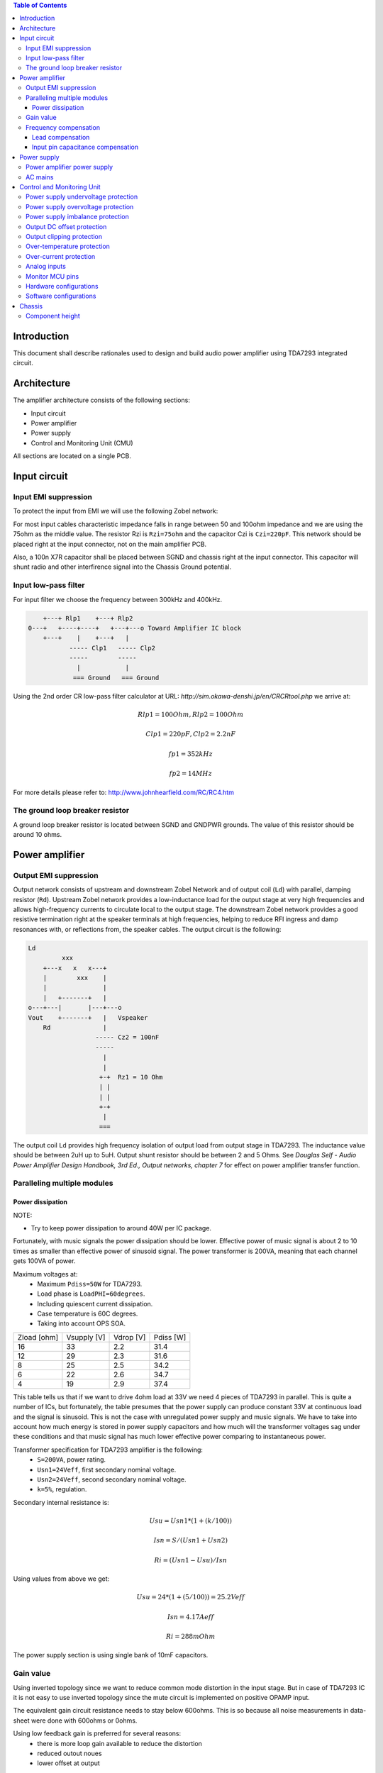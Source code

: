 .. contents:: Table of Contents
   :depth: 3

Introduction
============

This document shall describe rationales used to design and build audio
power amplifier using TDA7293 integrated circuit.

Architecture
============

The amplifier architecture consists of the following sections:

* Input circuit
* Power amplifier
* Power supply
* Control and Monitoring Unit (CMU)

All sections are located on a single PCB.

Input circuit
=============

Input EMI suppression
---------------------

To protect the input from EMI we will use the following Zobel network:

.. code::
          o Positive input or negative input
          |
          |
        ----- Czi
        -----
          |
          |
         +-+  Rzi
         | |
         | |
         +-+
          |
         === Ground

For most input cables characteristic impedance falls in range between
50 and 100ohm impedance and we are using the 75ohm as the middle value. The
resistor Rzi is ``Rzi=75ohm`` and the capacitor Czi is ``Czi=220pF``.
This network should be placed right at the input connector, not on the
main amplifier PCB.

Also, a 100n X7R capacitor shall be placed between SGND and chassis right at the
input connector. This capacitor will shunt radio and other interfirence signal
into the Chassis Ground potential.

Input low-pass filter
---------------------

For input filter we choose the frequency between 300kHz and 400kHz.

.. code::

        +---+ Rlp1    +---+ Rlp2
    0---+   +----+----+   +---+---o Toward Amplifier IC block
        +---+    |    +---+   |
               ----- Clp1   ----- Clp2
               -----        -----
                 |            |
                === Ground   === Ground


Using the 2nd order CR low-pass filter calculator at URL:
*http://sim.okawa-denshi.jp/en/CRCRtool.php* we arrive at:

.. math::

    Rlp1 = 100 Ohm, Rlp2 = 100 Ohm

    Clp1 = 220pF,   Clp2 = 2.2nF

    fp1 = 352kHz

    fp2 = 14MHz


For more details please refer to: http://www.johnhearfield.com/RC/RC4.htm

The ground loop breaker resistor
--------------------------------

A ground loop breaker resistor is located between SGND and GNDPWR grounds. The
value of this resistor should be around 10 ohms.


Power amplifier
===============

Output EMI suppression
----------------------

Output network consists of upstream and downstream Zobel Network and of output
coil (``Ld``) with parallel, damping resistor (``Rd``). Upstream Zobel network 
provides a low-inductance load for the output stage at very high frequencies 
and allows high-frequency currents to circulate local to the output stage. The 
downstream Zobel network provides a good resistive termination right at the 
speaker terminals at high frequencies, helping to reduce RFI ingress and damp
resonances with, or reflections from, the speaker cables.
The output circuit is the following:

.. code::

    Ld
             xxx
        +---x   x   x---+
        |        xxx    |
        |               |
        |   +-------+   |
    o---+---|       |---+---o
    Vout    +-------+   |   Vspeaker
        Rd              |
                      ----- Cz2 = 100nF
                      -----
                        |
                        |
                       +-+  Rz1 = 10 Ohm
                       | |
                       | |
                       +-+
                        |
                       ===


The output coil ``Ld`` provides high frequency isolation of output load from 
output stage in TDA7293. The inductance value should be between 2uH up to 5uH.
Output shunt resistor should be between 2 and 5 Ohms. See
*Douglas Self - Audio Power Amplifier Design Handbook, 3rd Ed., Output networks, chapter 7*
for effect on power amplifier transfer function.

Paralleling multiple modules
----------------------------

Power dissipation
`````````````````

NOTE:

* Try to keep power dissipation to around 40W per IC package.

Fortunately, with music signals the power dissipation should be lower.
Effective power of music signal is about 2 to 10 times as smaller than
effective power of sinusoid signal. The power transformer is 200VA, meaning
that each channel gets 100VA of power.

Maximum voltages at:
 * Maximum ``Pdiss=50W`` for TDA7293.
 * Load phase is ``LoadPHI=60degrees``.
 * Including quiescent current dissipation.
 * Case temperature is 60C degrees.
 * Taking into account OPS SOA.


+-------------+-------------+-----------+--------------+
| Zload [ohm] | Vsupply [V] | Vdrop [V] | Pdiss [W]    |
+-------------+-------------+-----------+--------------+
| 16          | 33          | 2.2       | 31.4         |
+-------------+-------------+-----------+--------------+
| 12          | 29          | 2.3       | 31.6         |
+-------------+-------------+-----------+--------------+
| 8           | 25          | 2.5       | 34.2         |
+-------------+-------------+-----------+--------------+
| 6           | 22          | 2.6       | 34.7         |
+-------------+-------------+-----------+--------------+
| 4           | 19          | 2.9       | 37.4         |
+-------------+-------------+-----------+--------------+

This table tells us that if we want to drive 4ohm load at 33V we need 4 pieces
of TDA7293 in parallel. This is quite a number of ICs, but fortunately, the
table presumes that the power supply can produce constant 33V at continuous
load and the signal is sinusoid. This is not the case with unregulated power
supply and music signals. We have to take into account how much energy is
stored in power supply capacitors and how much will the transformer voltages
sag under these conditions and that music signal has much lower effective power
comparing to instantaneous power.

Transformer specification for TDA7293 amplifier is the following:
 * ``S=200VA``, power rating.
 * ``Usn1=24Veff``, first secondary nominal voltage.
 * ``Usn2=24Veff``, second secondary nominal voltage.
 * ``k=5%``, regulation.

Secondary internal resistance is:

.. math::

    Usu=Usn1*(1+(k/100))

    Isn=S/(Usn1+Usn2)

    Ri=(Usn1-Usu)/Isn

Using values from above we get:

.. math::

    Usu=24*(1+(5/100))=25.2Veff

    Isn=4.17Aeff

    Ri=288mOhm

The power supply section is using single bank of 10mF capacitors.

Gain value
----------

Using inverted topology since we want to reduce common mode distortion in the
input stage. But in case of TDA7293 IC it is not easy to use inverted topology
since the mute circuit is implemented on positive OPAMP input.

The equivalent gain circuit resistance needs to stay below 600ohms. This is so
because all noise measurements in data-sheet were done with 600ohms or 0ohms.

Using low feedback gain is preferred for several reasons:
 * there is more loop gain available to reduce the distortion
 * reduced outout noues
 * lower offset at output

Nominal gain is:

.. math::

    G=-Rf/Rg


Using E24 series of resistors:

+-----------+-----------+---------+
| Rf [Ohm]  | Rg [kOhm] | G [V/V] |
+-----------+-----------+---------+
| 510       |  7.5      | -14.7   |
+-----------+-----------+---------+
| *510*     |  *8.2*    | *-16.0* |
+-----------+-----------+---------+
| 510       |  9.1      | -17.8   |
+-----------+-----------+---------+
| 510       | 10.0      | -19.6   |
+-----------+-----------+---------+
| 510       | 11.0      | -21.5   |
+-----------+-----------+---------+

Using E24 series of resistors:

+-----------+-----------+---------+
| Rf [Ohm]  | Rg [kOhm] | G [V/V] |
+-----------+-----------+---------+
| 511       |  7.50     | -14.7   |
+-----------+-----------+---------+
| 511       |  7.87     | -15.4   |
+-----------+-----------+---------+
| *511*     |  *8.25*   | *-16.1* |
+-----------+-----------+---------+
| 511       |  8.66     | -16.9   |
+-----------+-----------+---------+
| 511       |  9.09     | -17.8   |
+-----------+-----------+---------+
| 511       |  9.53     | -18.6   |
+-----------+-----------+---------+
| 511       | 10.00     | -19.6   |
+-----------+-----------+---------+
| 511       | 10.50     | -20.5   |
+-----------+-----------+---------+
| 511       | 11.00     | -21.5   |
+-----------+-----------+---------+

Chosen values for E24 series:
 * Rf = 8.2kOhm
 * Rg = 510 Ohm

Chosen values for E48 series:
 * Rf = 8.25kOhm
 * Rg = 511 Ohm

Chosen values when using parallel E24 series (two resistor):
 * Rf = 16kOhm
 * Rg = 1kOhm

Chosen values when using parallel E48 series (two resistor):
 * Rf = 16.2kOhm
 * Rg = 1kOhm

Frequency compensation
----------------------

The TDA7293 data-sheet does not provide enough of relevant data in order to
model the IC in AC domain. Since we can't model it there are no optimizations
available for the negative feedback circuit. But we can safely assume that
there are high frequency poles present in the TDA7293 transfer function. For
this reason we will add a few ``pF`` to calculated lead compensation
capacitor below (see ``Cadd``).

Lead compensation
`````````````````

Equivalent feedback network with lead compensation circuit::

          o Vout
          |
          *------+
          |      |
         +-+ Rf  |
         | |   ----- Cf=Cl (+Csi, see Input pin capacitance compensation)
         | |   -----
         +-+     |
   Vf     |      |
    o-----*------+
          |
         +-+ Rg
         | |
         | |
         +-+
          |
          o Input

Resistors `Rf` and `Rg` are part of feedback network. Capacitor `Cf` is the
compensation capacitor. The transfer function of this network is given as:

.. math::

    Vf(s)=I(s)*Rg

    Vout(s)=I(s)*(Rf||Cl + Rg)=I(s)*(Rf/(1+s*Rf*Cl)+Rg)

    H(s)=Vf(s)/Vout(s)=(Rg/(Rf+Rg))*((1+s*Rf*Cl)/(1+s*Re*Cl))

Zero:

.. math::

    wz=1/(Rf*Cl)

Pole:

.. math::

    wp=1/(Re*Cl)

Where:

.. math::

    Re=Rf||Rg=Rf*Rg/(Rf+Rg)

Rough estimation is to put additional 1-3pF in parallel to ``Rf``.

.. math::

	Cadd = 3pF
	

Input pin capacitance compensation
``````````````````````````````````

Input pins have the following parasitic capacitances associated:

* Cdiff
* Cm
* Cstray

The TDA7293 data-sheet does not specify any parameter regarding parasitic
input capacitances. Voltage feedback OPAMPS usually have both differential and
common-mode input impedances specified. In the absence of any information, it
is safe to use the model given in the next figure:

.. code::

                   +----+ Zdiff
    +input o---+---|    |---+---o -input
               |   +----+   |
               |            |
              +-+ Zcm1     +-+ Zcm2
              | |          | |
              | |          | |
              +-+          +-+
               |            |
              ===          ===

We can use a rough estimation of values based on experience on using other 
audio FET OPAMPS, and typical values are around ``Cdiff=5pF``, ``Cm=4pF`` 
and ``Cstray=3pF``. All three equivalent capacitors are tied in parallel, 
so the total input capacitance becomes:

.. math::

    Cinput = Cdiff+Cm+Cstray=5pF+4pF+3pF=12pF


To mitigate this capacitance we can add capacitance `Csi` parallel to `Rf`
resistor. To compensate for this the following equation is applied:

.. math::

    Rf*Cf=Rg*Cinput

    Csi=Cinput*Rg/Rf=0.5pF

The final ``Cf`` value is:

.. math::

    Cf=Cl+Csi+Cadd=0+2+0.5=2.5pF

Any NP0 based capacitor around ``3pF`` will be good for this purpose.


Power supply
============


Power amplifier power supply
----------------------------

We are using dual symmetrical supplies from since dual secondaries. The high
voltage supplies are stabilized using LM317/LM337 regulators and are used to
feed input sections of TDA7293.

The low voltage supplies are supplied directly from reservoir capacitors. This
supply powers the high current, high power output sections of TDA7293.

By using dual and independent supplies for input sections and power sections we
can achieve very good PSRR results.

Before rectifier diodes a snubber RC circuit should be placed to decrease diode
switching impulse. Recommended values are ``Rsn = 1 Ohm``, ``Csn = 470nF``::

          o Vsupply
          |
          |
        ----- Csn = 470nF
        -----
          |
          |
         +-+  Rsn = 1 Ohm
         | |
         | |
         +-+
          |
         === Ground

This snubber may be placed near the IC power supply lines, too.

AC mains
--------

NOTE:
 * On case chassis there should be a safety ground screw just near at the input
   220V socket.


Control and Monitoring Unit
===========================

Amplifier controller will control and monitor two amplifiers. It has the
following components:

* Power supply undervoltage protection
* Power supply overvoltage protection
* Power supply imbalance protection
* Output DC offset protection
* Output clipping protection
* Over-temperature protection
* Over-current protection


Power supply undervoltage protection
------------------------------------

Power supply overvoltage protection
-----------------------------------

Power supply imbalance protection
---------------------------------

Output DC offset protection
---------------------------

Output clipping protection
--------------------------

Over-temperature protection
---------------------------

Over-current protection
-----------------------


Analog inputs
-------------


.. code::

                o  Vdd
                |
               +-+
               | | R2
               | |
         R1    +-+
        +---+   |
    o---|   |---+------+---o Analog output (to MCU ADC)
        +---+   |      |
    Analog     +-+     |
    Input      | | R3 --- C1
               | |    ---
               +-+     |
                |      |
               ===    ===

Enviromental parametars:

* Power supply: Vdd = 5V
* Analog output impedance: Rout <= 10k

Specification:

* Analog input range: Ain = +/-40V
* Analog input impedance: Rin >= 10k

Equations:
 (1) Since for 0V Ain we need 2.5V Aout: R2 = R1 || R3
 (2) Since we need gain 1/16 (5V/80V) we have: 16 = R1 / (R1 || R2 || R3)

This give as two equations with 3 unknowns:

.. math::

    (1 - Gain - 1)*G1 + G2 + G3 = 0

    Vref * G1 + Vref * G2 + (Vref - Vhigh) * G3 = 0

With Gain = 16, Vreg = 2.5V and Vhigh = 5V we have:

.. math::

    -15G1+G2+G3=0

    2.5G1+2.5G2-2.5G3=0

Start with G3 = 1/10:

.. math::

    -15G1+G2=-0.1

    2.5G1+2.5G2=0.25

    G1=1.25e+3 => R1=80kOhm

    G3=8.75e-2 => R2=11.43kOhm


One possibility is to have:

.. math::

    R1 = 110kOhm

    R2 = 10kOhm

    R3 = 11kOhm

This combination has Gain = 22

Monitor MCU pins
----------------


+-----------------------+---------------+-----------+-----------+---------------------------------------------------+
| # / Signal name       | Type          | 40 pin    | 28 pin    | Description                                       |
+-----------------------+---------------+-----------+-----------+---------------------------------------------------+
| 1. pa_vcc             | analog in     | RD0       |           | Measures the VCC voltage                          |
+-----------------------+---------------+-----------+-----------+---------------------------------------------------+
| 2. pa_vee             | analog in     | RD1       |           | Measures the VEE voltage                          |
+-----------------------+---------------+-----------+-----------+---------------------------------------------------+
| 3. pa_ope             | analog in     | RA6       | RA6       | Measures Output Positive Envelope (Both channels) |
+-----------------------+---------------+-----------+-----------+---------------------------------------------------+
| 4. pa_one             | analog in     | RA7       | RA7       | Measures Output Negative Envelope (Both channels) |
+-----------------------+---------------+-----------+-----------+---------------------------------------------------+
| 5. pa_oal             | analog in     | RA2       | RA2       | Measures Output Average Left                      |
+-----------------------+---------------+-----------+-----------+---------------------------------------------------+
| 6. pa_oar             | analog in     | RA4       | RA4       | Measures Output Average Right                     |
+-----------------------+---------------+-----------+-----------+---------------------------------------------------+
| 7. pc_ol              | analog/comp in| RA0       | RA0       | Compares Output Left impedance                    |
+-----------------------+---------------+-----------+-----------+---------------------------------------------------+
| 8. pc_or              | analog/comp in| RA1       | RA1       | Compares Output Right impedance                   |
+-----------------------+---------------+-----------+-----------+---------------------------------------------------+
| 9. pc_ref             | analog/comp in| RA3       | RA3       | Comparator reference voltage                      |
+-----------------------+---------------+-----------+-----------+---------------------------------------------------+
| 10. pc_i2c_scl        | i2c scl       | RC3       | RC3       | Sensor network SCL                                |
+-----------------------+---------------+-----------+-----------+---------------------------------------------------+
| 11. pc_i2c_sda        | i2c sda       | RC4       | RC4       | Sensor network SDA                                |
+-----------------------+---------------+-----------+-----------+---------------------------------------------------+
| 12. pc_uart_rx        | uart rx       | RC7       | RC7       | Service terminal RX (from PIC perspective)        |
+-----------------------+---------------+-----------+-----------+---------------------------------------------------+
| 13. pc_uart_tx        | uart tx       | RC6       | RC6       | Service terminal TX (from PIC perspective)        |
+-----------------------+---------------+-----------+-----------+---------------------------------------------------+
| 14. po_comp_en        | dig out       | RA5       | RA5       | Enable comparator current sources                 |
+-----------------------+---------------+-----------+-----------+---------------------------------------------------+
| 15. po_ctrl_power     | dig out       | RB1       | RB1       | Control power relay                               |
+-----------------------+---------------+-----------+-----------+---------------------------------------------------+
| 16. po_ctrl_pbypass   | dig out       | RB2       | RB2       | Control power bypass relay                        |
+-----------------------+---------------+-----------+-----------+---------------------------------------------------+
| 17. po_ctrl_mute      | dig out       | RB3       | RB3       | Control mute relay                                |
+-----------------------+---------------+-----------+-----------+---------------------------------------------------+
| 18. po_ctrl_enable    | dig out       | RB4       | RB4       | Control power amplifier enable                    |
+-----------------------+---------------+-----------+-----------+---------------------------------------------------+
| 19. po_ind_power_a    | dig out       | RB5       | RB5       | Indicator power/status LED, pin A                 |
+-----------------------+---------------+-----------+-----------+---------------------------------------------------+
| 20. po_ind_power_b    | dig out       | RD2       |           | Indicator power/status LED, pin B                 |
+-----------------------+---------------+-----------+-----------+---------------------------------------------------+
| 21. po_ind_overload   | dig out       | RB6       | RB6       | Indicator overload LED                            |
+-----------------------+---------------+-----------+-----------+---------------------------------------------------+
| 22. po_status         | dig out       | RB7       | RB7       | Status LED on board                               |
+-----------------------+---------------+-----------+-----------+---------------------------------------------------+
| 23. pi_key_power      | dig in        | RB0       | RB0       | Power key                                         |
+-----------------------+---------------+-----------+-----------+---------------------------------------------------+
| 24. pi_key_mute       | dig in        | RC5       | RC5       | Mute key                                          |
+-----------------------+---------------+-----------+-----------+---------------------------------------------------+
| 25. pi_det_ac_power   | dig in        | RC0       | RC0       | AC power detection                                |
+-----------------------+---------------+-----------+-----------+---------------------------------------------------+
| 26. pi_det_overload   | dig in        | RC1       | RC1       | Overload detection                                |
+-----------------------+---------------+-----------+-----------+---------------------------------------------------+
| 27. pi_det_signal     | dig in        | RC2       | RC2       | Signal detection                                  |
+-----------------------+---------------+-----------+-----------+---------------------------------------------------+
| 28. pi_cfg_power      | dig in        | RD3       |           | Configure power control mode                      |
+-----------------------+---------------+-----------+-----------+---------------------------------------------------+
| 29. pi_cfg_ac_power   | dig in        | RD4       |           | Configure AC power detection mode                 |
+-----------------------+---------------+-----------+-----------+---------------------------------------------------+
| 30. pi_cfg_impedance  | dig in        | RD5       |           | Configure Impedance monitoring mode               |
+-----------------------+---------------+-----------+-----------+---------------------------------------------------+
| 31. pi_cfg_sensors    | dig in        | RD6       |           | Configure sensors mode                            |
+-----------------------+---------------+-----------+-----------+---------------------------------------------------+
| 32.                   |               | RD7       |           |                                                   |
+-----------------------+---------------+-----------+-----------+---------------------------------------------------+
| 33.                   |               | RE0       |           |                                                   |
+-----------------------+---------------+-----------+-----------+---------------------------------------------------+
| 34.                   |               | RE1       |           |                                                   |
+-----------------------+---------------+-----------+-----------+---------------------------------------------------+
| 35.                   |               | RE2       |           |                                                   |
+-----------------------+---------------+-----------+-----------+---------------------------------------------------+


Hardware configurations
-----------------------

Power control mode

* 0 - Disabled, always on
* 1 - Enabled, wait for Power on event

AC power detection mode:

* 0 - Disabled, AC always present
* 1 - Enabled, AC detect on

Impedance monitoring mode:

* 0 - Disabled, always allow power on
* 1 - Enabled, dissallow power on when impedance is out of minimal limit

Sensors mode:

* 0 - Disabled, all temperature sensors are ignored
* 1 - Enabled, read all temperature sensors


Software configurations
-----------------------

Power supply:

* nominal value: 20V
* minimal value: 15V
* maximum value: 25V
* imbalance value: 10V
* bypass time: 500ms
* post bypass time: 500ms
* mode, same as HW configuration 1

Clipping detector:

* clipping min voltage 4: 5
* clipping min voltage 8: 3
* hold off: 1000ms
* timeout to mute: 10s
* timeout to shutdown: 20s
* mode:

  * 0 - Disabled,
  * 1 - Enabled

AC detector:

* num of cycles missing: 4
* mode, same as HW configuration 2

Impedance detector:

* mode, same as HW configuration 3

Temperature detector:

* mode

Chassis
=======

Component height
----------------

Power supply capacitors on amplifier boards:

* 30mm (10mF)

